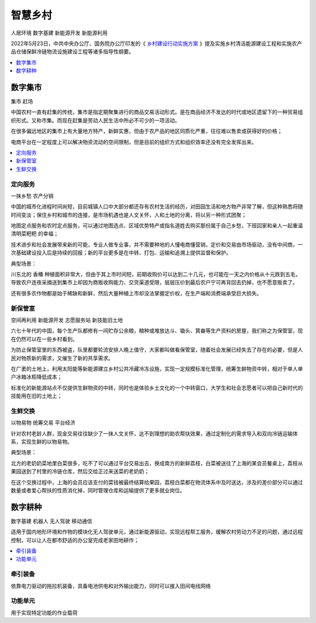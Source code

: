 
.. _village:

智慧乡村
===============
``人居环境`` ``数字基建`` ``新能源开发`` ``新能源利用``

2022年5月23日，中共中央办公厅、国务院办公厅印发的《 `乡村建设行动实施方案 <https://www.ccps.gov.cn/xtt/202205/t20220523_153948.shtml>`_ 》提及实施乡村清洁能源建设工程和实施农产品仓储保鲜冷链物流设施建设工程等诸多指导性纲要。


.. contents::
    :local:
    :depth: 1


数字集市
-----------
``集市`` ``赶场``

中国农村一直有赶集的传统，集市是指定期聚集进行的商品交易活动形式。是在商品经济不发达的时代或地区遗留下的一种贸易组织形式。又称市集。而现在赶集是劳动人民生活中所必不可少的一项活动。

在很多偏远地区的集市上有大量地方特产，新鲜实惠，但由于农产品的地区同质化严重，往往难以售卖或获得好的价格；

电商平台在一定程度上可以解决物资流动的空间限制，但是目前的组织方式和组织效率还没有完全发挥出来。

.. contents::
    :local:
    :depth: 1

定向服务
~~~~~~~~~~~
``一抹乡愁`` ``农产分销``

中国的城市化进程时间尚短，目前城镇人口中大部分都还存有农村生活的经历，对田园生活和地方物产非常了解，但这种熟悉将随时间变淡；保住乡村和城市的连接，是市场机遇也是人文关怀，人和土地的分离，将以另一种形式团聚；

地图定点服务和农时定点服务，可以通过地图选点、区域优势特产或指名道姓去购买那份属于自己乡愁，下班回家和亲人一起重温 ``清明菜粑粑`` 的幸福；

技术进步和社会发展带来新的可能，专业人做专业事，并不需要种地的人懂电商懂营销，定价和交易由市场驱动，没有中间商，一次基础建设投入后是持续的回报；新的平台更多是在中转、打包、运输和追溯上提供监督和保护。

典型场景：

川东北的 ``香椿`` 种植面积非常大，但由于其上市时间短，前期收购价可以达到二十几元，也可能在一天之内价格从十元跌到五毛，导致农户连夜采摘送到集市上却因为商贩收购能力、交货渠道受限，层层压价到最后农户宁可再背回去扔掉，也不愿意贩卖了。

还有很多农作物都是始于稀缺和新鲜，然后大量种植上市却没法掌握定价权，在生产端和消费端承受巨大损失。


新保管室
~~~~~~~~~~~
``空间再利用`` ``新能源开发`` ``志愿服务站`` ``新技能旧土地``

六七十年代的中国，每个生产队都修有一间贮存公余粮，粮种或堆放达斗、锄头、箕畚等生产资料的房屋，我们称之为保管室，现在仍然可以在一些乡村看到。

为防止保管室里的东西被盗，队里都要轮流安排人晚上值守，大家都叫做看保管室，随着社会发展已经失去了存在的必要，但是人民对物质新的需求，又催生了新的共享需求。

在广袤的土地上，利用太阳能等新能源建立乡村公共冷藏冷冻设施，实现一定规模标准化管理，统筹生鲜物资中转，相对于单人单户冰箱冰柜降低成本；

标准化的新能源站点不仅提供生鲜物资的中转，同时也是体验乡土文化的一个中转窗口，大学生和社会志愿者可以把自己新时代的技能用在旧的土地上；


生鲜交换
~~~~~~~~~~~
``以物易物`` ``统筹交易`` ``平台经济``

针对农村老龄人群，现金交易往往缺少了一抹人文关怀，达不到理想的助农帮扶效果，通过定制化的需求导入和双向冷链运输体系，实现生鲜的以物易物。

典型场景：

北方的老奶奶菜地里白菜很多，吃不了可以通过平台交易出去，换成南方的新鲜荔枝，白菜被送往了上海的某会员餐桌上，荔枝从果园送到了村里的冷链仓库，然后交给正过来送菜的老奶奶；

在这个交换过程中，上海的会员应该支付的菜钱被最终结算给果园，荔枝白菜都在物流体系中及时送达，涉及的差价部分可以通过数量或者爱心帮扶的性质消化掉，同时管理仓库和运输提供了更多就业岗位。


数字耕种
-----------
``数字基建`` ``机器人`` ``无人驾驶`` ``移动通信``

适用于国内地形环境和作物的模块化无人驾驶单元，通过新能源驱动，实现远程帮工服务，缓解农村劳动力不足的问题，通过远程控制，可以让人在都市舒适的办公室完成老家田地耕作；

.. contents::
    :local:
    :depth: 1

牵引装备
~~~~~~~~~~~

依靠电力驱动的拖拉机装备，具备电池供电和对外输出能力，同时可以接入田间电线网络

功能单元
~~~~~~~~~~~

用于实现特定功能的作业载荷
